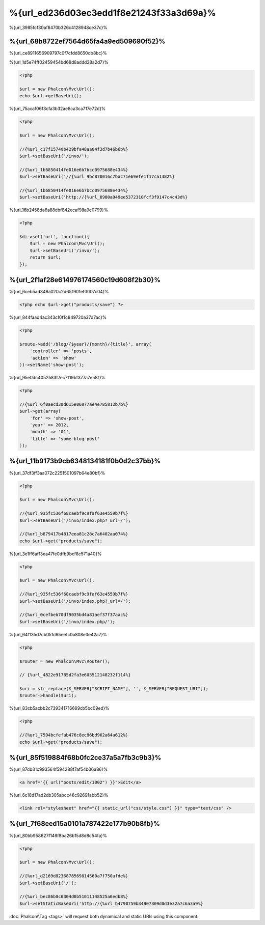 %{url_ed236d03ec3edd1f8e21243f33a3d69a}%
=========================
%{url_3985fcf30af8470b326c4128948ce37c}%

%{url_68b8722ef7564d65fa4a9ed509690f52}%
------------------
%{url_ce8911656909797c0f7cfdd8650db8bc}%

%{url_1d5e74ff02459454bd68d8addd28a2d7}%

.. code-block:: php

    <?php

    $url = new Phalcon\Mvc\Url();
    echo $url->getBaseUri();

%{url_75aca106f3cfa3b32ae8ca3ca717e72d}%

.. code-block:: php

    <?php

    $url = new Phalcon\Mvc\Url();

    //{%url_c17f15740b429bfa48aa04f3d7b46b6b%}
    $url->setBaseUri('/invo/');

    //{%url_1b6850414fe016e6b7bcc0975688e434%}
    $url->setBaseUri('//{%url_9bc870016c7bac71e69efe1f17ca1382%}

    //{%url_1b6850414fe016e6b7bcc0975688e434%}
    $url->setBaseUri('http://{%url_8980a049ee5372310fcf3f9147c4c43d%}

%{url_16b2458da6a88dbf842ecaf98a9c0799}%

.. code-block:: php

    <?php

    $di->set('url', function(){
        $url = new Phalcon\Mvc\Url();
        $url->setBaseUri('/invo/');
        return $url;
    });

%{url_2f1af28e614976174560c19d608f2b30}%
---------------
%{url_6ceb5ad349a020c2d651901ef0007c04}%

.. code-block:: php

    <?php echo $url->get("products/save") ?>

%{url_844faad4ac343c10f1c849720a37d7ac}%

.. code-block:: php

    <?php

    $route->add('/blog/{$year}/{month}/{title}', array(
        'controller' => 'posts',
        'action' => 'show'
    ))->setName('show-post');

%{url_95e0dc4052583f7ec7119bf377a7e581}%

.. code-block:: php

    <?php

    //{%url_6f0aecd30d615e06077ae4e785812b7b%}
    $url->get(array(
        'for' => 'show-post',
        'year' => 2012,
        'month' => '01',
        'title' => 'some-blog-post'
    ));

%{url_11b9173b9cb6348134181f0b0d2c37bb}%
----------------------------------
%{url_37df3ff3aa072c2251501097b64e80bf}%

.. code-block:: php

    <?php

    $url = new Phalcon\Mvc\Url();

    //{%url_935fc536f68caebf9c9faf63e4559b7f%}
    $url->setBaseUri('/invo/index.php?_url=/');

    //{%url_b879417b4817eea81c28c7a6402aa074%}
    echo $url->get("products/save");

%{url_3e1ff6aff3ea47fe0dfb9bcf8c571a40}%

.. code-block:: php

    <?php

    $url = new Phalcon\Mvc\Url();

    //{%url_935fc536f68caebf9c9faf63e4559b7f%}
    $url->setBaseUri('/invo/index.php?_url=/');

    //{%url_0cefbeb70df9035bd4a81aef37f37aac%}
    $url->setBaseUri('/invo/index.php/');

%{url_64f135d7cb051d65eefc0a808e0e42a7}%

.. code-block:: php

    <?php

    $router = new Phalcon\Mvc\Router();

    // {%url_4822e91785d2fa3e605512148232f114%}

    $uri = str_replace($_SERVER["SCRIPT_NAME"], '', $_SERVER["REQUEST_URI"]);
    $router->handle($uri);

%{url_83cb5acbb2c739341716699cb5bc09ed}%

.. code-block:: php

    <?php

    //{%url_7504bcfefab476c8ec86bd902a64a612%}
    echo $url->get("products/save");

%{url_85f519884f68b0fc2ce37a5a7fb3c9b3}%
------------------------
%{url_87db31c993564f594288f7af54b06a86}%

.. code-block:: html+jinja

    <a href="{{ url("posts/edit/1002") }}">Edit</a>

%{url_6c18d17ad2db305abcc46c92691abb52}%

.. code-block:: html+jinja

    <link rel="stylesheet" href="{{ static_url("css/style.css") }}" type="text/css" />

%{url_7f68eed15a0101a787422e177b90b8fb}%
-----------------------
%{url_80bb958627f146f8ba26b15d8d8c54fa}%

.. code-block:: php

    <?php

    $url = new Phalcon\Mvc\Url();

    //{%url_d2169d8236878569814560a7f750afde%}
    $url->setBaseUri('/');

    //{%url_bec86b0c6304d0b51011148525a6edb8%}
    $url->setStaticBaseUri('http://{%url_b4790759b34907309d0d3e32a7c6a3a9%}

:doc:`Phalcon\\Tag <tags>` will request both dynamical and static URIs using this component.

